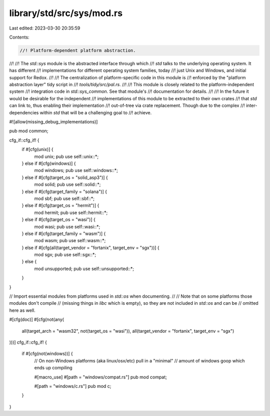 library/std/src/sys/mod.rs
==========================

Last edited: 2023-03-30 20:35:59

Contents:

.. code-block:: rs

    //! Platform-dependent platform abstraction.
//!
//! The `std::sys` module is the abstracted interface through which
//! `std` talks to the underlying operating system. It has different
//! implementations for different operating system families, today
//! just Unix and Windows, and initial support for Redox.
//!
//! The centralization of platform-specific code in this module is
//! enforced by the "platform abstraction layer" tidy script in
//! `tools/tidy/src/pal.rs`.
//!
//! This module is closely related to the platform-independent system
//! integration code in `std::sys_common`. See that module's
//! documentation for details.
//!
//! In the future it would be desirable for the independent
//! implementations of this module to be extracted to their own crates
//! that `std` can link to, thus enabling their implementation
//! out-of-tree via crate replacement. Though due to the complex
//! inter-dependencies within `std` that will be a challenging goal to
//! achieve.

#![allow(missing_debug_implementations)]

pub mod common;

cfg_if::cfg_if! {
    if #[cfg(unix)] {
        mod unix;
        pub use self::unix::*;
    } else if #[cfg(windows)] {
        mod windows;
        pub use self::windows::*;
    } else if #[cfg(target_os = "solid_asp3")] {
        mod solid;
        pub use self::solid::*;
    } else if #[cfg(target_family = "solana")] {
        mod sbf;
        pub use self::sbf::*;
    } else if #[cfg(target_os = "hermit")] {
        mod hermit;
        pub use self::hermit::*;
    } else if #[cfg(target_os = "wasi")] {
        mod wasi;
        pub use self::wasi::*;
    } else if #[cfg(target_family = "wasm")] {
        mod wasm;
        pub use self::wasm::*;
    } else if #[cfg(all(target_vendor = "fortanix", target_env = "sgx"))] {
        mod sgx;
        pub use self::sgx::*;
    } else {
        mod unsupported;
        pub use self::unsupported::*;
    }
}

// Import essential modules from platforms used in `std::os` when documenting.
//
// Note that on some platforms those modules don't compile
// (missing things in `libc` which is empty), so they are not included in `std::os` and can be
// omitted here as well.

#[cfg(doc)]
#[cfg(not(any(
    all(target_arch = "wasm32", not(target_os = "wasi")),
    all(target_vendor = "fortanix", target_env = "sgx")
)))]
cfg_if::cfg_if! {
    if #[cfg(not(windows))] {
        // On non-Windows platforms (aka linux/osx/etc) pull in a "minimal"
        // amount of windows goop which ends up compiling

        #[macro_use]
        #[path = "windows/compat.rs"]
        pub mod compat;

        #[path = "windows/c.rs"]
        pub mod c;
    }
}


